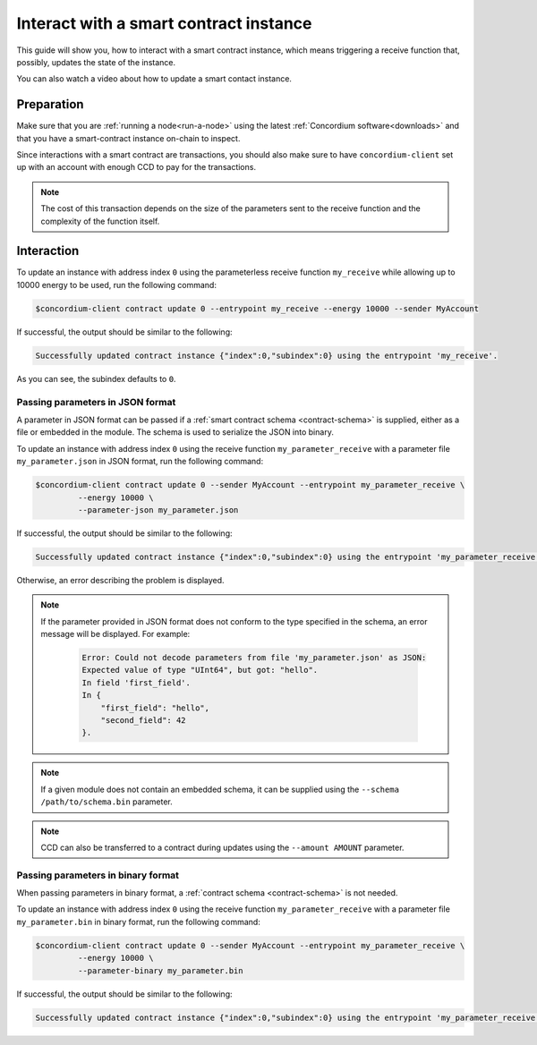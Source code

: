 .. _interact-instance:

=======================================
Interact with a smart contract instance
=======================================

This guide will show you, how to interact with a smart contract instance, which
means triggering a receive function that, possibly, updates the state of the
instance.

You can also watch a video about how to update a smart contact instance.

.. raw:: html

   <iframe src="https://www.youtube.com/embed/rbr1w3kJYcU?si=0YHfK1celfvaz-Oo" title="YouTube video player" frameborder="0" allow="accelerometer; autoplay; clipboard-write; encrypted-media; gyroscope; picture-in-picture; web-share" allowfullscreen></iframe>

Preparation
===========

Make sure that you are :ref:`running a node<run-a-node>` using the latest :ref:`Concordium software<downloads>` and that you have a
smart-contract instance on-chain to inspect.

.. seealso::
   For how to deploy a smart contract module see :ref:`deploy-module` and for
   how to create an instance :ref:`initialize-contract`.

Since interactions with a smart contract are transactions, you should also make
sure to have ``concordium-client`` set up with an account with enough CCD to pay
for the transactions.

.. note::

   The cost of this transaction depends on the size of the parameters sent to
   the receive function and the complexity of the function itself.

Interaction
===========

To update an instance with address index ``0`` using the parameterless
receive function ``my_receive`` while allowing up to 10000 energy to be used,
run the following command:

.. code-block:: console

   $concordium-client contract update 0 --entrypoint my_receive --energy 10000 --sender MyAccount

If successful, the output should be similar to the following:

.. code-block:: console

   Successfully updated contract instance {"index":0,"subindex":0} using the entrypoint 'my_receive'.

As you can see, the subindex defaults to ``0``.

.. _interact-instance-json-parameters:

Passing parameters in JSON format
---------------------------------

A parameter in JSON format can be passed if a :ref:`smart contract schema
<contract-schema>` is supplied, either as a file or embedded in the module.
The schema is used to serialize the JSON into binary.

.. seealso::

   :ref:`Read more about why and how to use smart contract schemas
   <contract-schema>`.

To update an instance with address index ``0`` using the receive function
``my_parameter_receive`` with a parameter file ``my_parameter.json`` in JSON
format, run the following command:

.. code-block:: console

   $concordium-client contract update 0 --sender MyAccount --entrypoint my_parameter_receive \
            --energy 10000 \
            --parameter-json my_parameter.json

If successful, the output should be similar to the following:

.. code-block:: console

   Successfully updated contract instance {"index":0,"subindex":0} using the entrypoint 'my_parameter_receive'.

Otherwise, an error describing the problem is displayed.

.. seealso::

   For more information about contract instance addresses, see
   :ref:`references-on-chain`.

.. note::

   If the parameter provided in JSON format does not conform to the type
   specified in the schema, an error message will be displayed. For example:

    .. code-block:: console

       Error: Could not decode parameters from file 'my_parameter.json' as JSON:
       Expected value of type "UInt64", but got: "hello".
       In field 'first_field'.
       In {
           "first_field": "hello",
           "second_field": 42
       }.

.. note::

   If a given module does not contain an embedded schema, it can be supplied
   using the ``--schema /path/to/schema.bin`` parameter.

.. note::

   CCD can also be transferred to a contract during updates using the
   ``--amount AMOUNT`` parameter.

Passing parameters in binary format
-----------------------------------

When passing parameters in binary format, a
:ref:`contract schema <contract-schema>` is not needed.

To update an instance with address index ``0`` using the receive function
``my_parameter_receive`` with a parameter file ``my_parameter.bin`` in binary
format, run the following command:

.. code-block:: console

   $concordium-client contract update 0 --sender MyAccount --entrypoint my_parameter_receive \
            --energy 10000 \
            --parameter-binary my_parameter.bin

If successful, the output should be similar to the following:

.. code-block:: console

   Successfully updated contract instance {"index":0,"subindex":0} using the entrypoint 'my_parameter_receive'.

.. seealso::

   For information on how to work with parameters in smart contracts, see
   :ref:`working-with-parameters`.
